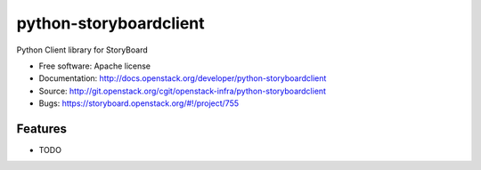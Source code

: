 =======================
python-storyboardclient
=======================

Python Client library for StoryBoard

* Free software: Apache license
* Documentation: http://docs.openstack.org/developer/python-storyboardclient
* Source: http://git.openstack.org/cgit/openstack-infra/python-storyboardclient
* Bugs: https://storyboard.openstack.org/#!/project/755

Features
--------

* TODO
